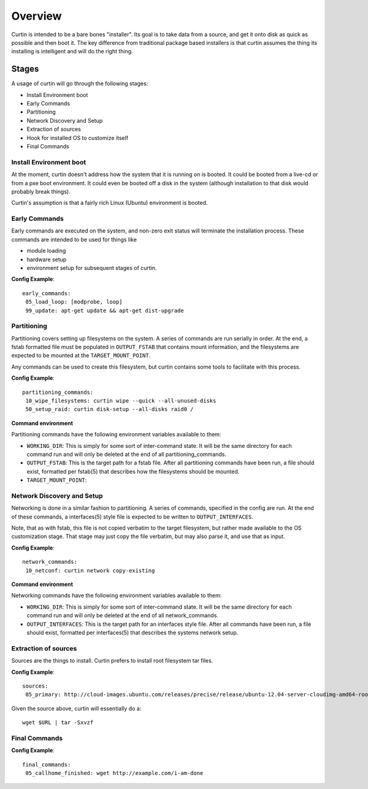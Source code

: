 ========
Overview
========

Curtin is intended to be a bare bones "installer".   Its goal is to take data from a source, and get it onto disk as quick as possible and then boot it.  The key difference from traditional package based installers is that curtin assumes the thing its installing is intelligent and will do the right thing.

Stages
------
A usage of curtin will go through the following stages:

- Install Environment boot
- Early Commands
- Partitioning
- Network Discovery and Setup
- Extraction of sources
- Hook for installed OS to customize itself
- Final Commands

Install Environment boot
~~~~~~~~~~~~~~~~~~~~~~~~
At the moment, curtin doesn't address how the system that it is running on is booted.  It could be booted from a live-cd or from a pxe boot environment.  It could even be booted off a disk in the system (although installation to that disk would probably break things).

Curtin's assumption is that a fairly rich Linux (Ubuntu) environment is booted.

Early Commands
~~~~~~~~~~~~~~
Early commands are executed on the system, and non-zero exit status will terminate the installation process.  These commands are intended to be used for things like

- module loading
- hardware setup
- environment setup for subsequent stages of curtin.

**Config Example**::

 early_commands:
  05_load_loop: [modprobe, loop]
  99_update: apt-get update && apt-get dist-upgrade

Partitioning
~~~~~~~~~~~~
Partitioning covers setting up filesystems on the system.  A series of commands are run serially in order.  At the end, a fstab formatted file must be populated in ``OUTPUT_FSTAB`` that contains mount information, and the filesystems are expected to be mounted at the ``TARGET_MOUNT_POINT``.

Any commands can be used to create this filesystem, but curtin contains some tools to facilitate with this process.

**Config Example**::

 partitioning_commands:
  10_wipe_filesystems: curtin wipe --quick --all-unused-disks
  50_setup_raid: curtin disk-setup --all-disks raid0 /

**Command environment**

Partitioning commands have the following environment variables available to them:

- ``WORKING_DIR``: This is simply for some sort of inter-command state.  It will be the same directory for each command run and will only be deleted at the end of all partitioning_commands.
- ``OUTPUT_FSTAB``: This is the target path for a fstab file.  After all partitioning commands have been run, a file should exist, formatted per fstab(5) that describes how the filesystems should be mounted.
- ``TARGET_MOUNT_POINT``:


Network Discovery and Setup
~~~~~~~~~~~~~~~~~~~~~~~~~~~
Networking is done in a similar fashion to partitioning.  A series of commands, specified in the config are run.  At the end of these commands, a interfaces(5) style file is expected to be written to ``OUTPUT_INTERFACES``.

Note, that as with fstab, this file is not copied verbatim to the target filesystem, but rather made available to the OS customization stage.  That stage may just copy the file verbatim, but may also parse it, and use that as input.

**Config Example**::

 network_commands:
  10_netconf: curtin network copy-existing

**Command environment**

Networking commands have the following environment variables available to them:

- ``WORKING_DIR``: This is simply for some sort of inter-command state.  It will be the same directory for each command run and will only be deleted at the end of all network_commands.
- ``OUTPUT_INTERFACES``: This is the target path for an interfaces style file. After all commands have been run, a file should exist, formatted per interfaces(5) that describes the systems network setup.

Extraction of sources
~~~~~~~~~~~~~~~~~~~~~
Sources are the things to install.  Curtin prefers to install root filesystem tar files.

**Config Example**::

 sources:
  05_primary: http://cloud-images.ubuntu.com/releases/precise/release/ubuntu-12.04-server-cloudimg-amd64-root.tar.gz

Given the source above, curtin will essentially do a::

 wget $URL | tar -Sxvzf 

Final Commands
~~~~~~~~~~~~~~

**Config Example**::

 final_commands:
  05_callhome_finished: wget http://example.com/i-am-done
